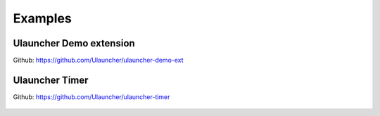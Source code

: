 Examples
========

Ulauncher Demo extension
------------------------
Github: https://github.com/Ulauncher/ulauncher-demo-ext


Ulauncher Timer
---------------
Github: https://github.com/Ulauncher/ulauncher-timer

.. figure:: http://i.imgur.com/bc2bzZ8.png
   :align: center
